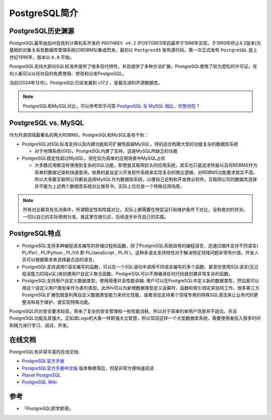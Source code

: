.. _intro_pgsql:

=====================
PostgreSQL简介
=====================

PostgreSQL历史渊源
=====================

PostgreSQL最早由加州伯克利计算机系开发的 ``POSTGRES v4.2`` (POSTGRES项目最早于1986年实现，于1993年终止4.2版本)为基础的对象关系型数据库管理系统(ORDBMS)集成而来，最初以 ``Postgres95`` 发布源代码。第一次正式发布 ``PostgreSQL`` 是上世纪1996年，版本以 ``6.0`` 开始。

PostgreSQL支持大部份SQL标准并提供了很多现代特性，并且提供了多种方法扩展。PostgreSQL使用了较为宽松的许可证，任何人都可以以任何目的免费使用、修改和分发PostgreSQL。

当前(2024年12月)，PostgreSQL已经发展到 v17.2 ，是最先进的开源数据库。

.. note::

   PostgreSQL和MySQL对比，可以参考知乎问答 `PostgreSQL 与 MySQL 相比，优势何在？ <https://www.zhihu.com/question/20010554>`_

PostgreSQL vs. MySQL
=======================

作为开源领域最著名的两大RDBMS，PostgreSQL和MySQL各有千秋：

- PostgreSQL对SQL标准支持以及内建功能和可扩展性超越MySQL，特别适合构建大型的功能复杂的数据库系统

  - 对于地理系统(GIS)，PostgreSQL内建了支持，这是MySQL所缺乏的功能

- PostgreSQL稳定性超过MySQL，但在较为简单的应用场景中MySQL占优

  - 大多数应用都没有使用到复杂的SQL功能，即使是互联网巨头的应用系统，其实也只是追求性能以及将RDBMS作为简单的数据记录和快速查询，依靠的是自定义开发软件系统来实现复杂的商业逻辑，对RDBMS功能要求其实不高。所以大多数互联网公司都会选择MySQL作为数据库系统，以便自己定制和开发商业软件。互联网公司的数据库选择并不能为上述两个数据库系统对比做背书，实际上仅仅是一个特殊应用场景。

.. note::

   所有对比都具有先决条件，所谓稳定性和性能对比，实际上都需要在特定运行和维护条件下对比，没有绝对的优劣。一切以自己的实际使用为准。我这里仅做引述，后续逐步补充自己的实践。

PostgreSQL特点
================

- PostgreSQL支持多种编程语言编写的存储过程和函数，除了PostgreSQL系统自带的编程语言，还通过插件支持不同语言( PL/Perl , PL/Python , PL/V8 即 PL/JavaScript , PL/R )。这种多语言支持特性对于解决特定领域问题非常有价值，开发人员可以根据需求来选择最合适的语言。
- PostgreSQL支持调用C语言编写的函数，可以在一个SQL语句中调用不同语言编写的多个函数，甚至仅使用SQL语言(无过程话能力的纯sQL)来创建用户自定义聚合函数。PostgreSQL可以不用编译任何代码就创建非常复杂的函数。
- PostgreSQL支持用户自定义数据类型，使用简便并且性能卓越: 用户可以在PostgreSQL中定义新的数据类型，然后就可以用这个自定义用户类型来作为表列类型。此外hi可以为新增数据类型定义运算符、函数和索引绑定来协同工作。很多第三方PostgreSQL扩展包就是利用自定义数据类型能力来优化性能，或者添加支持某个领域专用的特殊SQL语法来让业务代码更整洁和易于维护，或实现特殊功能。

PostgreSQL的对安全要求较高，带来了复杂的安全管理和一些性能消耗，所以对于简单的单用户场景并不适合。并且PostgreSQL功能及其强大，正如其Logo的大象一样即强大又智慧，所以驾驭这样一个大型数据库系统，需要使用者投入很多时间和精力进行学习、调试、开发。

在线文档
==========

PostgreSQL有非常丰富的在线文档:

- `PostgreSQL官方手册 <https://www.postgresql.org/docs/>`_
- `PostgreSQL官方手册中文版 <http://www.postgres.cn/docs/current/index.html>`_ 版本略微落后，但是非常方便快速阅读
- `Planet PostgreSQL <https://planet.postgresql.org>`_ 
- `PostgreSQL Wiki <https://wiki.postgresql.org/wiki/Main_Page>`_

参考
=======

- 「PostgreSQL即学即用」

